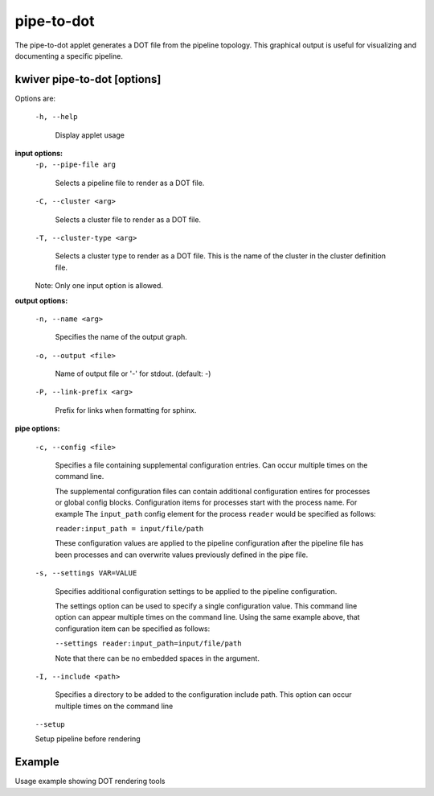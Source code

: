 ===========
pipe-to-dot
===========

The pipe-to-dot applet generates a DOT file from the pipeline topology.
This graphical output is useful for visualizing and documenting a specific pipeline.

kwiver pipe-to-dot  [options]
-----------------------------

Options are:

  ``-h, --help``
  
   Display applet usage

**input options:**
  ``-p, --pipe-file arg``
  
    Selects a pipeline file to render as a DOT file.

  ``-C, --cluster <arg>``
  
    Selects a cluster file to render as a DOT file.
  
  ``-T, --cluster-type <arg>``
  
    Selects a cluster type to render as a DOT file. This is the name of the cluster
    in the cluster definition file.

  Note: Only one input option is allowed.

**output options:**
 
  ``-n, --name <arg>``
  
    Specifies the name of the output graph.
  
  ``-o, --output <file>``
  
    Name of output file or '-' for stdout. (default: -)
  
  
  ``-P, --link-prefix <arg>``
  
    Prefix for links when formatting for sphinx.
 

**pipe options:**
 
  ``-c, --config <file>``

    Specifies a file containing supplemental configuration entries.
    Can occur multiple times on the command line.

    The supplemental configuration files can contain additional
    configuration entires for processes or global config
    blocks. Configuration items for processes start with the process
    name. For example The ``input_path`` config element for the process
    ``reader`` would be specified as follows:

    ``reader:input_path = input/file/path``

    These configuration values are applied to the pipeline configuration
    after the pipeline file has been processes and can overwrite values
    previously defined in the pipe file.

  ``-s, --settings VAR=VALUE``

    Specifies additional configuration settings to be applied to the pipeline configuration.

    The settings option can be used to specify a single configuration
    value. This command line option can appear multiple times on the
    command line. Using the same example above, that configuration item can be
    specified as follows:

    ``--settings reader:input_path=input/file/path``

    Note that there can be no embedded spaces in the argument.

  ``-I, --include <path>``

    Specifies a directory to be added to the configuration include path.
    This option can occur multiple times on the command line

  ``--setup``

  Setup pipeline before rendering


Example
-------

Usage example showing DOT rendering tools
